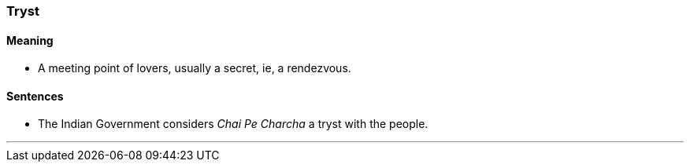 === Tryst

==== Meaning

* A meeting point of lovers, usually a secret, ie, a rendezvous.

==== Sentences

* The Indian Government considers _Chai Pe Charcha_ a [.underline]#tryst# with the people.

'''
